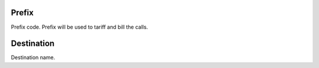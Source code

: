 
.. _prefix-prefix:

Prefix
""""""

| Prefix code. Prefix will be used to tariff and bill the calls.




.. _prefix-destination:

Destination
"""""""""""

| Destination name.



